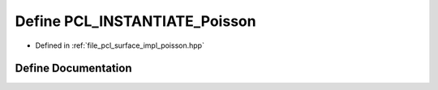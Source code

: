 .. _exhale_define_poisson_8hpp_1ac5d66fcebec713cf0166300c0a59ea54:

Define PCL_INSTANTIATE_Poisson
==============================

- Defined in :ref:`file_pcl_surface_impl_poisson.hpp`


Define Documentation
--------------------


.. doxygendefine:: PCL_INSTANTIATE_Poisson
